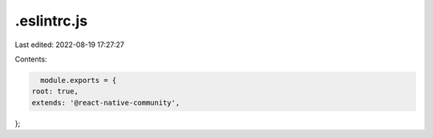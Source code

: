 .eslintrc.js
============

Last edited: 2022-08-19 17:27:27

Contents:

.. code-block:: js

    module.exports = {
  root: true,
  extends: '@react-native-community',
};


